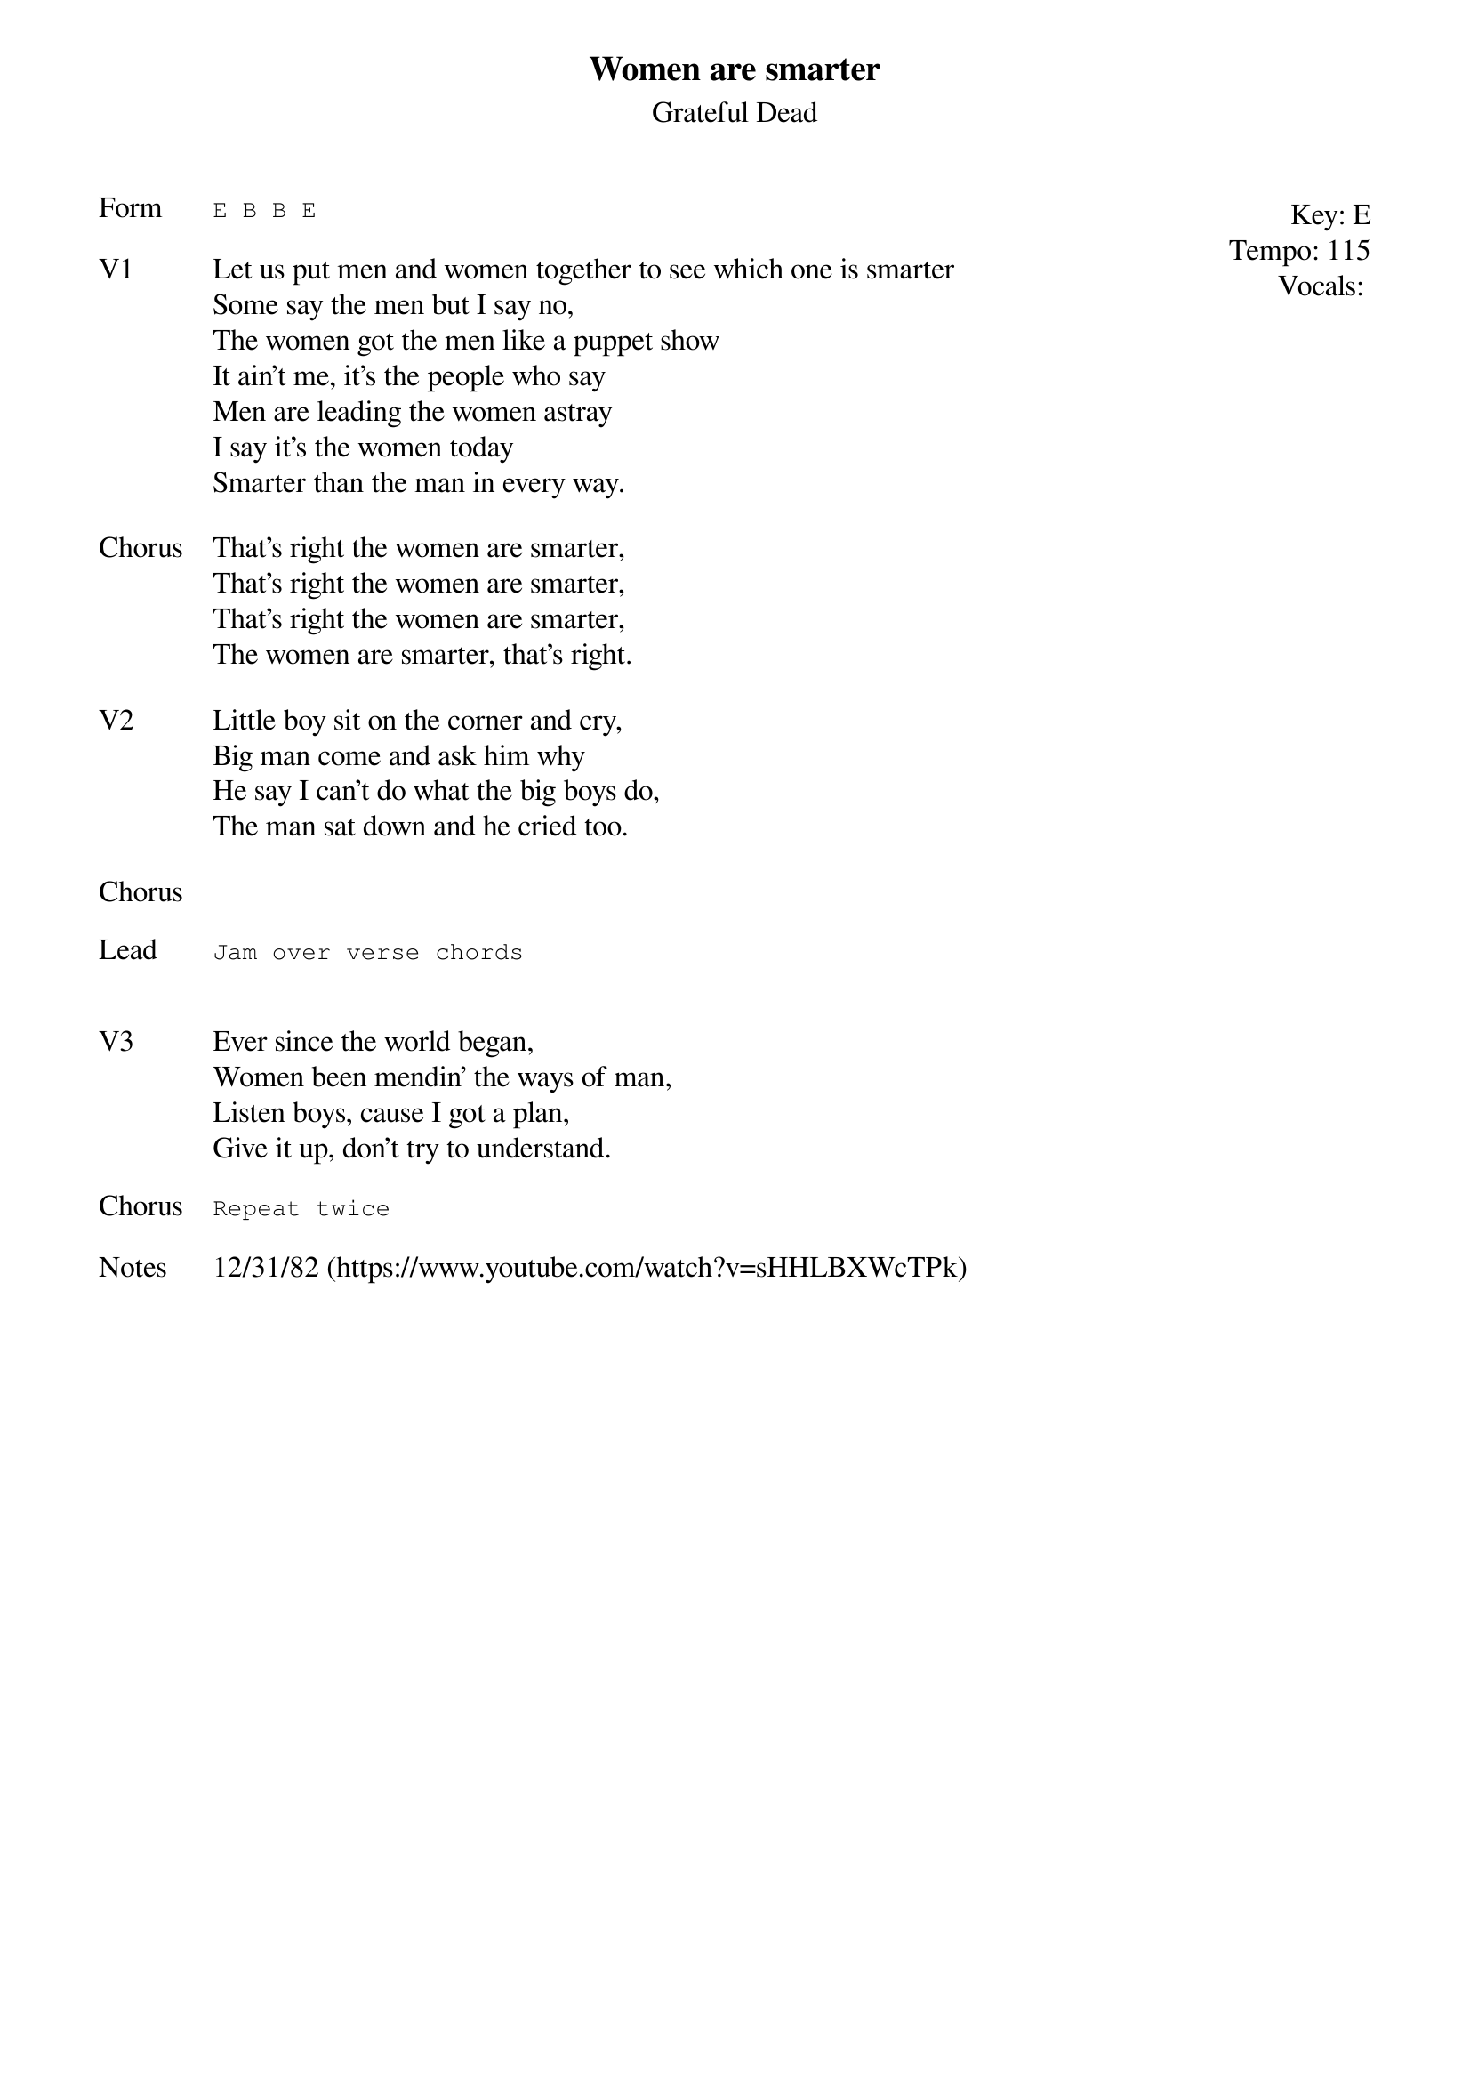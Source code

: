{t:Women are smarter}
{st: Grateful Dead}
{key: E}
{tempo: 115}
{meta: vocals MV}
{meta: timing 10min}

{start_of_textblock label="" flush="right" anchor="line" x="100%"}
Key: %{key}
Tempo: %{tempo}
Vocals: %{vocals}
{end_of_textblock}
{sot: Form}
E B B E
{eot}

{sov: V1}
Let us put men and women together to see which one is smarter
Some say the men but I say no,
The women got the men like a puppet show
It ain't me, it's the people who say
Men are leading the women astray
I say it's the women today
Smarter than the man in every way.
{eov}

{sov: Chorus}
That's right the women are smarter,
That's right the women are smarter,
That's right the women are smarter,
The women are smarter, that's right.
{eov}

{sov: V2}
Little boy sit on the corner and cry,
Big man come and ask him why
He say I can't do what the big boys do,
The man sat down and he cried too.
{eov}

{sov: Chorus}
<i> </i>
{eov}

{sot: Lead}
Jam over verse chords
{eot}


{sov: V3}
Ever since the world began,
Women been mendin' the ways of man,
Listen boys, cause I got a plan,
Give it up, don't try to understand.
{eov}

{sot: Chorus}
Repeat twice
{eot}

{sov: Notes}
12/31/82 (https://www.youtube.com/watch?v=sHHLBXWcTPk)
{eov}
